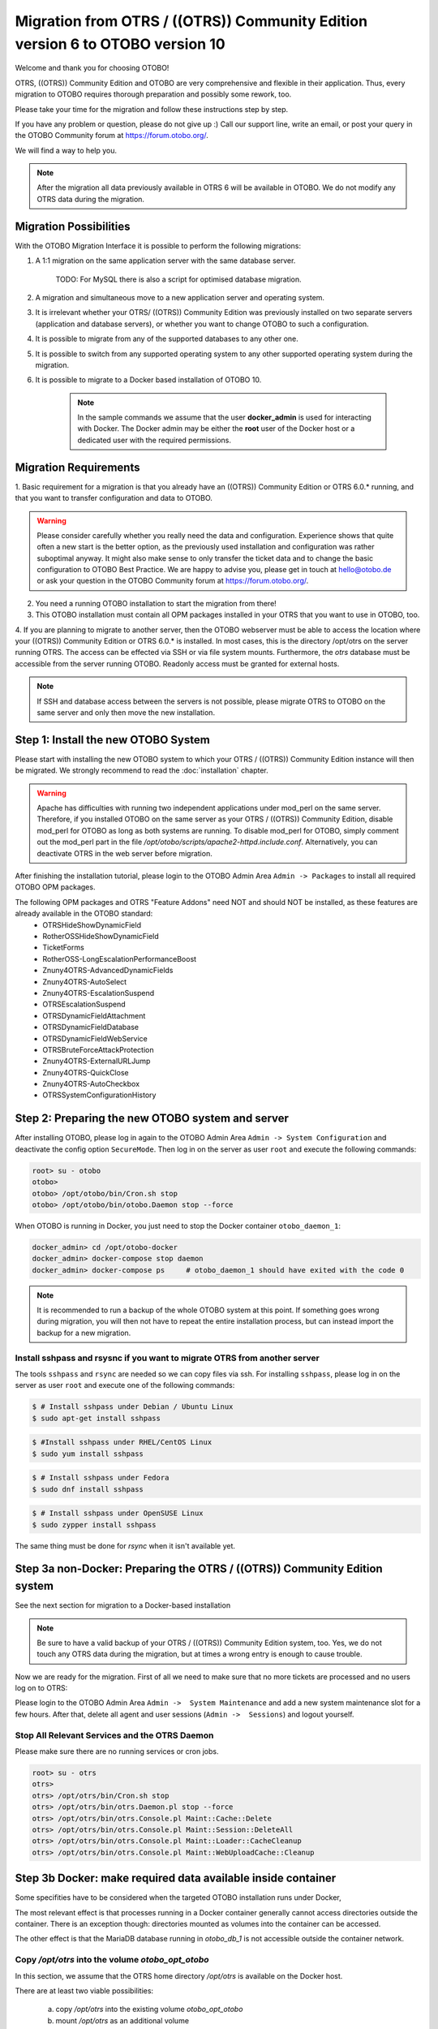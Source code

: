 Migration from OTRS / ((OTRS)) Community Edition version 6 to OTOBO version 10
==================================================================================

Welcome and thank you for choosing OTOBO!

OTRS, ((OTRS)) Community Edition and OTOBO are very comprehensive and flexible in their application. Thus, every migration to OTOBO requires thorough preparation and possibly some rework, too.

Please take your time for the migration and follow these instructions step by step.

If you have any problem or question, please do not give up :) Call our support line, write an email, or post your query
in the OTOBO Community forum at https://forum.otobo.org/.

We will find a way to help you.

.. note::

    After the migration all data previously available in OTRS 6 will be available in OTOBO.
    We do not modify any OTRS data during the migration.

Migration Possibilities
------------------------

With the OTOBO Migration Interface it is possible to perform the following migrations:

1. A 1:1 migration on the same application server with the same database server.

    TODO: For MySQL there is also a script for optimised database migration.

2. A migration and simultaneous move to a new application server and operating system.

3. It is irrelevant whether your OTRS/ ((OTRS)) Community Edition was previously installed on two separate servers (application and database servers), or whether you want to change OTOBO to such a configuration.

4. It is possible to migrate from any of the supported databases to any other one.

5. It is possible to switch from any supported operating system to any other supported operating system during the migration.

6. It is possible to migrate to a Docker based installation of OTOBO 10.

    .. note::
        In the sample commands we assume that the user **docker_admin** is used for interacting with Docker.
        The Docker admin may be either the **root** user of the Docker host or a dedicated user with the required permissions.


Migration Requirements
----------------------

1. Basic requirement for a migration is that you already have an ((OTRS)) Community Edition or OTRS 6.0.\* running,
and that you want to transfer configuration and data to OTOBO.

.. warning::

    Please consider carefully whether you really need the data and configuration.
    Experience shows that quite often a new start is the better option, as the previously used installation and configuration was rather suboptimal anyway.
    It might also make sense to only transfer the ticket data and to change the basic configuration to OTOBO Best Practice.
    We are happy to advise you, please get in touch at hello@otobo.de or ask your question in the OTOBO Community forum at https://forum.otobo.org/.

2. You need a running OTOBO installation to start the migration from there!

3. This OTOBO installation must contain all OPM packages installed in your OTRS that you want to use in OTOBO, too.

4. If you are planning to migrate to another server, then the OTOBO webserver must be able
to access the location where your ((OTRS)) Community Edition or OTRS 6.0.* is installed. In most cases, this is the directory /opt/otrs
on the server running OTRS. The access can be effected via SSH or via file system mounts.
Furthermore, the *otrs* database must be accessible from the server running OTOBO. Readonly access must be granted for external hosts.

.. note::

    If SSH and database access between the servers is not possible, please migrate OTRS to OTOBO on the same server and only then move the new installation.

Step 1: Install the new OTOBO System
------------------------------------

Please start with installing the new OTOBO system to which your OTRS / ((OTRS)) Community Edition instance will then be migrated.
We strongly recommend to read the :doc:`installation` chapter.

.. warning::

    Apache has difficulties with running two independent applications under mod_perl on the same server.
    Therefore, if you installed OTOBO on the same server as your OTRS / ((OTRS)) Community Edition,
    disable mod_perl for OTOBO as long as both systems are running.
    To disable mod_perl for OTOBO, simply comment out the mod_perl part in the file */opt/otobo/scripts/apache2-httpd.include.conf*.
    Alternatively, you can deactivate OTRS in the web server before migration.

After finishing the installation tutorial, please login to the OTOBO Admin Area ``Admin -> Packages``
to install all required OTOBO OPM packages.

The following OPM packages and OTRS "Feature Addons" need NOT and should NOT be installed, as these features are already available in the OTOBO standard:
    - OTRSHideShowDynamicField
    - RotherOSSHideShowDynamicField
    - TicketForms
    - RotherOSS-LongEscalationPerformanceBoost
    - Znuny4OTRS-AdvancedDynamicFields
    - Znuny4OTRS-AutoSelect
    - Znuny4OTRS-EscalationSuspend
    - OTRSEscalationSuspend
    - OTRSDynamicFieldAttachment
    - OTRSDynamicFieldDatabase
    - OTRSDynamicFieldWebService
    - OTRSBruteForceAttackProtection
    - Znuny4OTRS-ExternalURLJump
    - Znuny4OTRS-QuickClose
    - Znuny4OTRS-AutoCheckbox
    - OTRSSystemConfigurationHistory


Step 2: Preparing the new OTOBO system and server
-------------------------------------------------------

After installing OTOBO, please log in again to the OTOBO Admin Area ``Admin -> System Configuration`` and deactivate the config option ``SecureMode``.
Then log in on the server as user ``root`` and execute the following commands:

.. code-block:: bash

    root> su - otobo
    otobo>
    otobo> /opt/otobo/bin/Cron.sh stop
    otobo> /opt/otobo/bin/otobo.Daemon stop --force

When OTOBO is running in Docker, you just need to stop the Docker container ``otobo_daemon_1``:

.. code-block:: bash

    docker_admin> cd /opt/otobo-docker
    docker_admin> docker-compose stop daemon
    docker_admin> docker-compose ps     # otobo_daemon_1 should have exited with the code 0

.. note::

   It is recommended to run a backup of the whole OTOBO system at this point. If something goes wrong during migration, you will then not have to
   repeat the entire installation process, but can instead import the backup for a new migration.

   .. seealso::

      We advise you to read the OTOBO :doc:`backup-restore` chapter.


Install sshpass and rsysnc if you want to migrate OTRS from another server
~~~~~~~~~~~~~~~~~~~~~~~~~~~~~~~~~~~~~~~~~~~~~~~~~~~~~~~~~~~~~~~~~~~~~~~~~~~~

The tools ``sshpass`` and ``rsync`` are needed so we can copy files via ssh. For installing ``sshpass``, please log in on the server as user ``root``
and execute one of the following commands:

.. code-block:: bash

    $ # Install sshpass under Debian / Ubuntu Linux
    $ sudo apt-get install sshpass

.. code-block:: bash

    $ #Install sshpass under RHEL/CentOS Linux
    $ sudo yum install sshpass

.. code-block:: bash

    $ # Install sshpass under Fedora
    $ sudo dnf install sshpass

.. code-block:: bash

    $ # Install sshpass under OpenSUSE Linux
    $ sudo zypper install sshpass

The same thing must be done for *rsync* when it isn't available yet.

Step 3a non-Docker: Preparing the OTRS / ((OTRS)) Community Edition system
----------------------------------------------------------------------------

.. note::

See the next section for migration to a Docker-based installation

.. note::

    Be sure to have a valid backup of your OTRS / ((OTRS)) Community Edition system, too. Yes, we do not touch any OTRS data during the migration, but at times
    a wrong entry is enough to cause trouble.


Now we are ready for the migration. First of all we need to make sure that no more tickets are processed and
no users log on to OTRS:

Please login to the OTOBO Admin Area ``Admin ->  System Maintenance`` and add a new system maintenance slot for a few hours.
After that, delete all agent and user sessions (``Admin ->  Sessions``) and logout yourself.

Stop All Relevant Services and the OTRS Daemon
~~~~~~~~~~~~~~~~~~~~~~~~~~~~~~~~~~~~~~~~~~~~~~

Please make sure there are no running services or cron jobs.

.. code-block:: bash

    root> su - otrs
    otrs>
    otrs> /opt/otrs/bin/Cron.sh stop
    otrs> /opt/otrs/bin/otrs.Daemon.pl stop --force
    otrs> /opt/otrs/bin/otrs.Console.pl Maint::Cache::Delete
    otrs> /opt/otrs/bin/otrs.Console.pl Maint::Session::DeleteAll
    otrs> /opt/otrs/bin/otrs.Console.pl Maint::Loader::CacheCleanup
    otrs> /opt/otrs/bin/otrs.Console.pl Maint::WebUploadCache::Cleanup


Step 3b Docker: make required data available inside container
-------------------------------------------------------------------

Some specifities have to be considered when the targeted OTOBO installation runs under Docker,

The most relevant effect is that processes running in a Docker container generally cannot access directories
outside the container. There is an exception though: directories mounted as volumes into the container can be accessed.

The other effect is that the MariaDB database running in `otobo_db_1` is not accessible outside the container network.

Copy */opt/otrs* into the volume *otobo_opt_otobo*
~~~~~~~~~~~~~~~~~~~~~~~~~~~~~~~~~~~~~~~~~~~~~~~~~~~~~~~~~~~~~~~~

In this section, we assume that the OTRS home directory */opt/otrs* is available
on the Docker host.

There are at least two viable possibilities:

    a. copy */opt/otrs* into the existing volume *otobo_opt_otobo*
    b. mount */opt/otrs* as an additional volume

Let's concentrate on option **a.** here.

First we need to find out where the volume *otobo_opt_otobo* is available on the Docker host.

.. code-block:: bash

    docker_admin> otobo_opt_otobo_mp=$(docker volume inspect --format '{{ .Mountpoint }}' otobo_opt_otobo)
    docker_admin> echo $otobo_opt_otobo_mp  # just a sanity check

For safe copying, we use ``rsync``.
Depending on your Docker setup the command ``rsync`` might need to run with ``sudo``.

.. code-block:: bash

    docker_admin> # when docker_admin is root
    docker_admin> rsync --recursive --safe-links --owner --group --chown 1000:1000 --perms --chmod "a-wx,Fu+r,Du+rx" /opt/otrs/ $otobo_opt_otobo_mp/var/tmp/copied_otrs
    docker_admin> ls -l $otobo_opt_otobo_mp/var/tmp/copied_otrs  # just a sanity check

    docker_admin> # if docker_admin is not root
    docker_admin> sudo rsync --recursive --safe-links --owner --group --chown 1000:1000 --perms --chmod "a-wx,Fu+r,Du+rx" /opt/otrs/ $otobo_opt_otobo_mp/var/tmp/copied_otrs
    docker_admin> sudo ls -la $otobo_opt_otobo_mp/var/tmp/copied_otrs  # just a sanity check

This copied directory will be available as */opt/otobo/var/tmp/copied_otrs* within the container.

Optionally copy the otrs database schema to the containerised database server
~~~~~~~~~~~~~~~~~~~~~~~~~~~~~~~~~~~~~~~~~~~~~~~~~~~~~~~~~~~~~~~~~~~~~~~~~~~~~~

The migration can take copy databases more effectively when soure and target are located on
the same database server. In order to take advantage of that we can optionally copy the source
database into the *otobo_db_1* container.
Here we concentrate on the most common case, where OTRS is running under MySQL and uses the database
**otrs**.

First we dump the database. The dumped database is stored in the volume *otobo_opt_otobo*.
Depending on your Docker setup the commands ``rsync`` and `head`` might need to run with ``sudo``.

.. code-block:: bash

    docker_admin> otobo_opt_otobo_mp=$(docker volume inspect --format '{{ .Mountpoint }}' otobo_opt_otobo)

    docker_admin> # when docker_admin is root
    docker_admin> mysqldump -h localhost -u root -p --databases otrs --result-file $otobo_opt_otobo_mp/var/tmp/mysqldump_otrs.sql
    docker_admin> head $otobo_opt_otobo_mp/var/tmp/mysqldump_otrs.sql # just a sanity check

    docker_admin> # when docker_admin is not root
    docker_admin> sudo mysqldump -h localhost -u root -p --databases otrs --result-file $otobo_opt_otobo_mp/var/tmp/mysqldump_otrs.sql
    docker_admin> sudo head -n 30 $otobo_opt_otobo_mp/var/tmp/mysqldump_otrs.sql # just a sanity check

For importing the dumped database it is convenient to use a session inside the container *otobo_web_1*.
Note that the password for the database root is now the password that has been set up in _.env_.

.. code-block:: bash

    docker_admin> docker exec -it --user otobo otobo_web_1 bash
    otobo@2695c293c557:~$ ls -l var/tmp/mysqldump_otrs.sql # sanity check
    otobo@2695c293c557:~$ mysql -h db -u root -p < var/tmp/mysqldump_otrs.sql
    otobo@2695c293c557:~$ mysql -h db -u root -p -e 'SHOW DATABASES'     # sanity check
    otobo@2695c293c557:~$ mysql -h db -u root -p otrs -e 'SHOW TABLES'   # sanity check

The copied database will be read by the database user *otobo* during the migration. Therefore, *otobo*
needs to be given read access to the copied database.

.. code-block:: bash

    otobo@2695c293c557:~$ mysql -h db -u root -p -e "GRANT SELECT, SHOW VIEW ON otrs.* TO 'otobo'@'%'"
    otobo@2695c293c557:~$ mysql -h db -u otobo -p homebernharddeve -e "SELECT COUNT(*), DATABASE(), NOW() FROM ticket"   # sanity check

When performing the next steps, please enter the following values when prompted:

- 'db' as the OTRS database host
- 'otobo' as the OTRS database user
- the database password of 'otobo' as the OTRS database user password
- 'otrs' as the OTRS database name

Step 4: Perform the Migration!
---------------------------------

TODO: call the new script

Please use the web migration tool at http://localhost/otobo/migration.pl (replace "localhost" with your OTOBO hostname and potentially add the port)
and follow the process.

.. note::

    If OTOBO runs inside a Docker container, keep the default settings *localhost* for the OTRS server
    and */opt/otobo/var/tmp/copied_otrs* for the OTRS home directory.

.. note::

    The default values for OTRS database user and password are taken from *Kernel/Config.pm* in the OTRS home directory.
    Change the proposed setting if you are working with a database user that is dedicated to the migration.
    Also change the settings when you work with a database that was copied into the *otobo_db_1* Docker container.

.. note::

    In the Docker case, a database runnung on the Docker host won't be reachable via ``127.0.0.1`` from within the Docker container.
    This means that the setting ``127.0.0.1`` won't be valid for the input field ``OTRS Server``.
    In that case, enter for ``OTRS Server`` one of the alternative IP-addresses reported by the command ``hostname --all-ip-addresses``.

.. note::

    When migrating to a new application server, or when migration to a Docker-based installation, the database often can't be accessed
    from the target installation. This is usually due to that the otobo database user can only connect from the same host as the database runs on.
    In order to allow access anyways it is recommended to create a dedicated database user for the migration.
    E.g. ``CREATE USER 'otrs_migration'@'%' IDENTIFIED BY 'otrs_migration';`` and
    ``GRANT SELECT, SHOW VIEW ON otrs.* TO 'otrs_migration'@'%';``.
    After the migration this user can be dropped again: ``DROP USER 'otrs_migration'@'%';``.

When the migration is complete, please take your time and test the entire system. Once you have decided
that the migration was successful and that you want to use OTOBO from now on, start the OTOBO Daemon:

.. code-block:: bash

    root> su - otobo
    otobo>
    otobo> /opt/otobo/bin/Cron.sh start
    otobo> /opt/otobo/bin/otobo.Daemon start

In the Docker case:

.. code-block:: bash

    docker_admin> cd ~/otobo-docker
    docker_admin> docker-compose start daemon

Step 5: After Successful Migration!
------------------------------------

1. Uninstall ``sshpass`` if you do not need it anymore.
2. Drop the databases user dedicated to the migration if you created one.
3. Have fun with OTOBO!


Step 6: Known Migration Problems
-----------------------------------

1. Login after migration not possible
~~~~~~~~~~~~~~~~~~~~~~~~~~~~~~~~~~~~~~~

During our migration tests, the browser used for the migration sometimes had problems.
After restarting the browser, this problem usually was solved. With Safari it was sometimes necessary to manually delete the old OTRS session.

2. Final page of the migration has strange layout due to missing CSS files
~~~~~~~~~~~~~~~~~~~~~~~~~~~~~~~~~~~~~~~~~~~~~~~~~~~~~~~~~~~~~~~~~~~~~~~~~~~~

This can happen when the setting ScriptAlias has a non-standard value. The migration simple substitutes otrs for otobo. This might lead to
the effect that the CSS and JavaScript can no longer be retrieved in OTOBO.
When that happens, please check the settings in Kernel/Config.pm and revert them to sane values.

Step 7: Manual Migration Tasks and Changes
------------------------------------------

With OTOBO 10 a new default password policy for agent and customer users is in effect, if local authentication is used. The password policy rules can be changed in the system configuration (``PreferencesGroups###Password`` and ``CustomerPersonalPreference###Password``).

+---------------------------------------+--------------+
| Password Policy Rule                  | Default      |
+=======================================+==============+
| ``PasswordMinSize``                   | 8            |
+---------------------------------------+--------------+
| ``PasswordMin2Lower2UpperCharacters`` | Yes          |
+---------------------------------------+--------------+
| ``PasswordNeedDigit``                 | Yes          |
+---------------------------------------+--------------+
| ``PasswordHistory``                   | 10           |
+---------------------------------------+--------------+
| ``PasswordTTL``                       | 30 days      |
+---------------------------------------+--------------+
| ``PasswordWarnBeforeExpiry``          | 5 days       |
+---------------------------------------+--------------+
| ``PasswordChangeAfterFirstLogin``     | Yes          |
+---------------------------------------+--------------+
